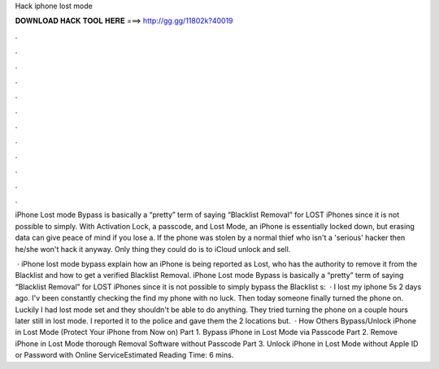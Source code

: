 Hack iphone lost mode



𝐃𝐎𝐖𝐍𝐋𝐎𝐀𝐃 𝐇𝐀𝐂𝐊 𝐓𝐎𝐎𝐋 𝐇𝐄𝐑𝐄 ===> http://gg.gg/11802k?40019



.



.



.



.



.



.



.



.



.



.



.



.

iPhone Lost mode Bypass is basically a “pretty” term of saying “Blacklist Removal” for LOST iPhones since it is not possible to simply. With Activation Lock, a passcode, and Lost Mode, an ‌iPhone‌ is essentially locked down, but erasing data can give peace of mind if you lose a. If the phone was stolen by a normal thief who isn't a 'serious' hacker then he/she won't hack it anyway. Only thing they could do is to iCloud unlock and sell.

 · iPhone lost mode bypass explain how an iPhone is being reported as Lost, who has the authority to remove it from the Blacklist and how to get a verified Blacklist Removal. iPhone Lost mode Bypass is basically a “pretty” term of saying “Blacklist Removal” for LOST iPhones since it is not possible to simply bypass the Blacklist s:   · I lost my iphone 5s 2 days ago. I'v been constantly checking the find my phone with no luck. Then today someone finally turned the phone on. Luckily I had lost mode set and they shouldn't be able to do anything. They tried turning the phone on a couple hours later still in lost mode. I reported it to the police and gave them the 2 locations but.  · How Others Bypass/Unlock iPhone in Lost Mode (Protect Your iPhone from Now on) Part 1. Bypass iPhone in Lost Mode via Passcode Part 2. Remove iPhone in Lost Mode thorough Removal Software without Passcode Part 3. Unlock iPhone in Lost Mode without Apple ID or Password with Online ServiceEstimated Reading Time: 6 mins.
